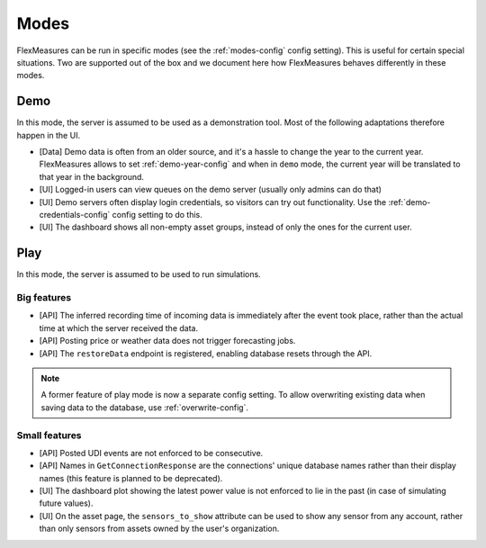.. _modes-dev:

Modes
============

FlexMeasures can be run in specific modes (see the :ref:`modes-config` config setting).
This is useful for certain special situations. Two are supported out of the box and we document here 
how FlexMeasures behaves differently in these modes.

Demo
-------

In this mode, the server is assumed to be used as a demonstration tool. Most of the following adaptations therefore happen in the UI. 

- [Data] Demo data is often from an older source, and it's a hassle to change the year to the current year. FlexMeasures allows to set :ref:`demo-year-config` and when in ``demo`` mode, the current year will be translated to that year in the background.   
- [UI] Logged-in users can view queues on the demo server (usually only admins can do that)
- [UI] Demo servers often display login credentials, so visitors can try out functionality. Use the :ref:`demo-credentials-config` config setting to do this.
- [UI] The dashboard shows all non-empty asset groups, instead of only the ones for the current user.

Play
------

In this mode, the server is assumed to be used to run simulations.

Big features
^^^^^^^^^^^^^

- [API] The inferred recording time of incoming data is immediately after the event took place, rather than the actual time at which the server received the data.
- [API] Posting price or weather data does not trigger forecasting jobs.
- [API] The ``restoreData`` endpoint is registered, enabling database resets through the API.

.. note:: A former feature of play mode is now a separate config setting. To allow overwriting existing data when saving data to the database, use :ref:`overwrite-config`.

Small features
^^^^^^^^^^^^^^^

- [API] Posted UDI events are not enforced to be consecutive.
- [API] Names in ``GetConnectionResponse`` are the connections' unique database names rather than their display names (this feature is planned to be deprecated).
- [UI] The dashboard plot showing the latest power value is not enforced to lie in the past (in case of simulating future values).
- [UI] On the asset page, the ``sensors_to_show`` attribute can be used to show any sensor from any account, rather than only sensors from assets owned by the user's organization.
